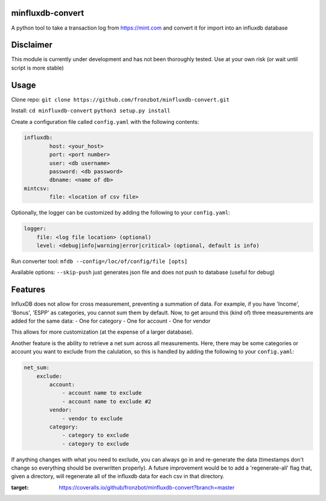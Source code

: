 minfluxdb-convert |Build| |Coverage|
=====================================
A python tool to take a transaction log from https://mint.com and convert it for import into an influxdb database

Disclaimer
==========
This module is currently under development and has not been thoroughly tested.  Use at your own risk (or wait until script is more stable)

Usage
=======
Clone repo:
``git clone https://github.com/fronzbot/minfluxdb-convert.git``

Install:
``cd minfluxdb-convert``
``python3 setup.py install``

Create a configuration file called ``config.yaml`` with the following contents:

.. code:: yaml

	influxdb:
		host: <your_host>
		port: <port number>
		user: <db username>
		password: <db password>
		dbname: <name of db>
	mintcsv:
		file: <location of csv file>

Optionally, the logger can be customized by adding the following to your ``config.yaml``:

.. code:: yaml
    
    logger:
        file: <log file location> (optional)
        level: <debug|info|warning|error|critical> (optional, default is info)

Run converter tool:
``mfdb --config=/loc/of/config/file [opts]``

Available options:
``--skip-push`` just generates json file and does not push to database (useful for debug)

Features
=========
InfluxDB does not allow for cross measurement, preventing a summation of data.  For example, if you have 'Income', 'Bonus', 'ESPP' as categories, you cannot sum them by default.  Now, to get around this (kind of) three measurements are added for the same data:
- One for category
- One for account
- One for vendor

This allows for more customization (at the expense of a larger database).

Another feature is the ability to retrieve a net sum across all measurements.  Here, there may be some categories or account you want to exclude from the calulation, so this is handled by adding the following to your ``config.yaml``:

.. code:: yaml

    net_sum:
        exclude:
            account:
                - account name to exclude
                - account name to exclude #2
            vendor:
                - vendor to exclude
            category:
                - category to exclude
                - category to exclude

If anything changes with what you need to exclude, you can always go in and re-generate the data (timestamps don't change so everything should be overwritten properly).  A future improvement would be to add a 'regenerate-all' flag that, given a directory, will regenerate all of the influxdb data for each csv in that directory.


.. |Build| image:: https://travis-ci.org/fronzbot/minfluxdb-convert.svg?branch=master
   :target: https://travis-ci.org/fronzbot/minfluxdb-convert
.. |Coverage| image:: https://coveralls.io/repos/github/fronzbot/minfluxdb-convert/badge.svg?branch=master
:target: https://coveralls.io/github/fronzbot/minfluxdb-convert?branch=master
